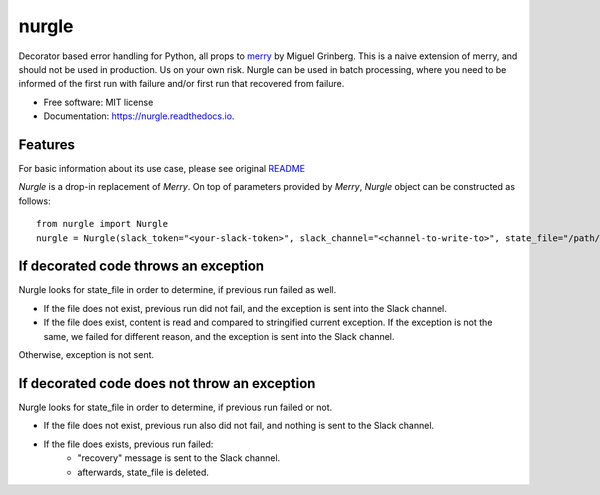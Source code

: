======
nurgle
======


.. image:: https://img.shields.io/pypi/v/nurgle.svg
        :target: https://pypi.python.org/pypi/nurgle

.. image:: https://img.shields.io/travis/@Herout/nurgle.svg
        :target: https://travis-ci.com/@Herout/nurgle

.. image:: https://readthedocs.org/projects/nurgle/badge/?version=latest
        :target: https://nurgle.readthedocs.io/en/latest/?badge=latest
        :alt: Documentation Status



Decorator based error handling for Python, all props to `merry <https://github.com/miguelgrinberg/merry>`_ by Miguel Grinberg.
This is a naive extension of merry, and should not be used in production. Us on your own risk. Nurgle can be used in batch processing,
where you need to be informed of the first run with failure and/or first run that recovered from failure.


* Free software: MIT license
* Documentation: https://nurgle.readthedocs.io.



Features
--------

For basic information about its use case, please see original `README <https://github.com/miguelgrinberg/merry/blob/master/README.md>`_

`Nurgle` is a drop-in replacement of `Merry`. On top of parameters provided by `Merry`, `Nurgle` object can be constructed as follows::

    from nurgle import Nurgle
    nurgle = Nurgle(slack_token="<your-slack-token>", slack_channel="<channel-to-write-to>", state_file="/path/to/a-file.nurgle.state")
    

If decorated code throws an exception
-------------------------------------

Nurgle looks for state_file in order to determine, if previous run failed as well.

* If the file does not exist, previous run did not fail, and the exception is sent into the Slack channel.
* If the file does exist, content is read and compared to stringified current exception.
  If the exception is not the same, we failed for different reason, and the exception is sent into the Slack channel.
  
Otherwise, exception is not sent.

If decorated code does not throw an exception
---------------------------------------------

Nurgle looks for state_file in order to determine, if previous run failed or not.

* If the file does not exist, previous run also did not fail, and nothing is sent to the Slack channel.
* If the file does exists, previous run failed:
    * "recovery" message is sent to the Slack channel.
    * afterwards, state_file is deleted.


